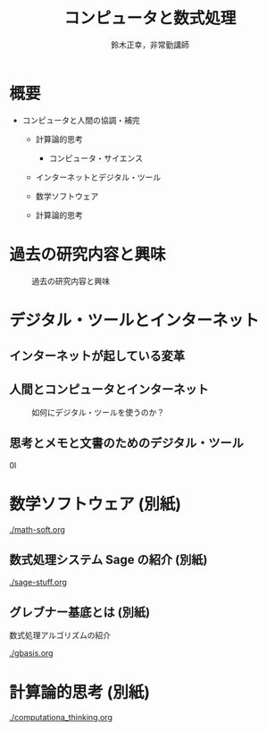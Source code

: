 #+TITLE: コンピュータと数式処理
#+AUTHOR: 鈴木正幸，非常勤講師
#+OPTIONS: H:3 toc:nil num:t ^:nil
#+LATEX_CLASS: jarticle
#+LATEX_CLASS_OPTIONS: [dvipdfmx,11pt,presentation]

#+BIND: org-latex-image-default-width 0.80\linewidth

#+LATEX_HEADER:\setlength{\textwidth}{20cm}
#+LATEX_HEADER:\setlength{\oddsidemargin}{-1cm}
#+LATEX_HEADER:\setlength{\evensidemargin}{-1cm}
#+LATEX_HEADER:\setlength{\topmargin}{-3cm}
#+LATEX_HEADER:\setlength{\textheight}{28cm}

* 概要

 #+CAPTION: コンピュータと数式処理 概要

 [[./map-images/01-computer_and_cal.png]]


- コンピュータと人間の協調・補完

  - 計算論的思考

    - コンピュータ・サイエンス

  - インターネットとデジタル・ツール
  - 数学ソフトウェア
  - 計算論的思考

* 過去の研究内容と興味
 #+CAPTION: 過去の研究内容と興味
 [[./map-images/02-research_interests.png]]
* デジタル・ツールとインターネット
** インターネットが起している変革
 #+CAPTION: Web進化論

 [[./map-images/04-Web_revolution.png]]

** 人間とコンピュータとインターネット
 #+CAPTION: 如何にデジタル・ツールを使うのか？
 [[./map-images/03-how_to_use_computer_and_internet.png]]

** 思考とメモと文書のためのデジタル・ツール

#+CAPTION: 思考とメモのためのデジタル・ツール
0l[[./map-images/05-digital_tools_for_thinking.png]]

* 数学ソフトウェア (別紙)

  [[./math-soft.org]]

** 数式処理システム Sage の紹介 (別紙)

  [[./sage-stuff.org]]

** グレブナー基底とは (別紙)
   
   数式処理アルゴリズムの紹介

  [[./gbasis.org]]

* 計算論的思考 (別紙)

  [[./computationa_thinking.org]]

  








